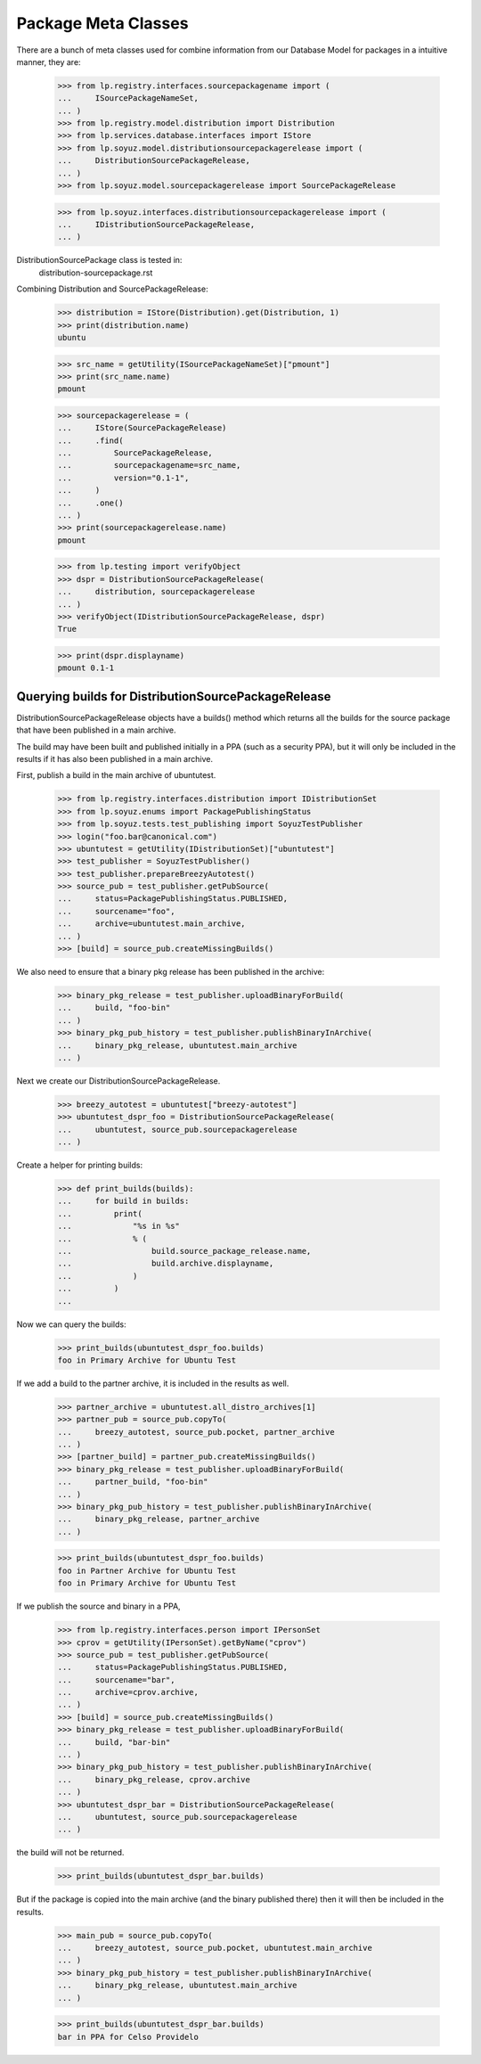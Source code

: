 Package Meta Classes
^^^^^^^^^^^^^^^^^^^^

There are a bunch of meta classes used for combine information from
our Database Model for packages in a intuitive manner, they are:

    >>> from lp.registry.interfaces.sourcepackagename import (
    ...     ISourcePackageNameSet,
    ... )
    >>> from lp.registry.model.distribution import Distribution
    >>> from lp.services.database.interfaces import IStore
    >>> from lp.soyuz.model.distributionsourcepackagerelease import (
    ...     DistributionSourcePackageRelease,
    ... )
    >>> from lp.soyuz.model.sourcepackagerelease import SourcePackageRelease

    >>> from lp.soyuz.interfaces.distributionsourcepackagerelease import (
    ...     IDistributionSourcePackageRelease,
    ... )


DistributionSourcePackage class is tested in:
    distribution-sourcepackage.rst

Combining Distribution and SourcePackageRelease:

    >>> distribution = IStore(Distribution).get(Distribution, 1)
    >>> print(distribution.name)
    ubuntu

    >>> src_name = getUtility(ISourcePackageNameSet)["pmount"]
    >>> print(src_name.name)
    pmount

    >>> sourcepackagerelease = (
    ...     IStore(SourcePackageRelease)
    ...     .find(
    ...         SourcePackageRelease,
    ...         sourcepackagename=src_name,
    ...         version="0.1-1",
    ...     )
    ...     .one()
    ... )
    >>> print(sourcepackagerelease.name)
    pmount

    >>> from lp.testing import verifyObject
    >>> dspr = DistributionSourcePackageRelease(
    ...     distribution, sourcepackagerelease
    ... )
    >>> verifyObject(IDistributionSourcePackageRelease, dspr)
    True

    >>> print(dspr.displayname)
    pmount 0.1-1


Querying builds for DistributionSourcePackageRelease
----------------------------------------------------

DistributionSourcePackageRelease objects have a builds() method which
returns all the builds for the source package that have been published
in a main archive.

The build may have been built and published initially in a PPA (such as a
security PPA), but it will only be included in the results if it has also
been published in a main archive.

First, publish a build in the main archive of ubuntutest.

    >>> from lp.registry.interfaces.distribution import IDistributionSet
    >>> from lp.soyuz.enums import PackagePublishingStatus
    >>> from lp.soyuz.tests.test_publishing import SoyuzTestPublisher
    >>> login("foo.bar@canonical.com")
    >>> ubuntutest = getUtility(IDistributionSet)["ubuntutest"]
    >>> test_publisher = SoyuzTestPublisher()
    >>> test_publisher.prepareBreezyAutotest()
    >>> source_pub = test_publisher.getPubSource(
    ...     status=PackagePublishingStatus.PUBLISHED,
    ...     sourcename="foo",
    ...     archive=ubuntutest.main_archive,
    ... )
    >>> [build] = source_pub.createMissingBuilds()

We also need to ensure that a binary pkg release has been published in the
archive:

    >>> binary_pkg_release = test_publisher.uploadBinaryForBuild(
    ...     build, "foo-bin"
    ... )
    >>> binary_pkg_pub_history = test_publisher.publishBinaryInArchive(
    ...     binary_pkg_release, ubuntutest.main_archive
    ... )

Next we create our DistributionSourcePackageRelease.

    >>> breezy_autotest = ubuntutest["breezy-autotest"]
    >>> ubuntutest_dspr_foo = DistributionSourcePackageRelease(
    ...     ubuntutest, source_pub.sourcepackagerelease
    ... )

Create a helper for printing builds:

    >>> def print_builds(builds):
    ...     for build in builds:
    ...         print(
    ...             "%s in %s"
    ...             % (
    ...                 build.source_package_release.name,
    ...                 build.archive.displayname,
    ...             )
    ...         )
    ...

Now we can query the builds:

    >>> print_builds(ubuntutest_dspr_foo.builds)
    foo in Primary Archive for Ubuntu Test

If we add a build to the partner archive, it is included in the
results as well.

    >>> partner_archive = ubuntutest.all_distro_archives[1]
    >>> partner_pub = source_pub.copyTo(
    ...     breezy_autotest, source_pub.pocket, partner_archive
    ... )
    >>> [partner_build] = partner_pub.createMissingBuilds()
    >>> binary_pkg_release = test_publisher.uploadBinaryForBuild(
    ...     partner_build, "foo-bin"
    ... )
    >>> binary_pkg_pub_history = test_publisher.publishBinaryInArchive(
    ...     binary_pkg_release, partner_archive
    ... )

    >>> print_builds(ubuntutest_dspr_foo.builds)
    foo in Partner Archive for Ubuntu Test
    foo in Primary Archive for Ubuntu Test

If we publish the source and binary in a PPA,

    >>> from lp.registry.interfaces.person import IPersonSet
    >>> cprov = getUtility(IPersonSet).getByName("cprov")
    >>> source_pub = test_publisher.getPubSource(
    ...     status=PackagePublishingStatus.PUBLISHED,
    ...     sourcename="bar",
    ...     archive=cprov.archive,
    ... )
    >>> [build] = source_pub.createMissingBuilds()
    >>> binary_pkg_release = test_publisher.uploadBinaryForBuild(
    ...     build, "bar-bin"
    ... )
    >>> binary_pkg_pub_history = test_publisher.publishBinaryInArchive(
    ...     binary_pkg_release, cprov.archive
    ... )
    >>> ubuntutest_dspr_bar = DistributionSourcePackageRelease(
    ...     ubuntutest, source_pub.sourcepackagerelease
    ... )

the build will not be returned.

    >>> print_builds(ubuntutest_dspr_bar.builds)

But if the package is copied into the main archive (and the binary published
there) then it will then be included in the results.

    >>> main_pub = source_pub.copyTo(
    ...     breezy_autotest, source_pub.pocket, ubuntutest.main_archive
    ... )
    >>> binary_pkg_pub_history = test_publisher.publishBinaryInArchive(
    ...     binary_pkg_release, ubuntutest.main_archive
    ... )

    >>> print_builds(ubuntutest_dspr_bar.builds)
    bar in PPA for Celso Providelo

